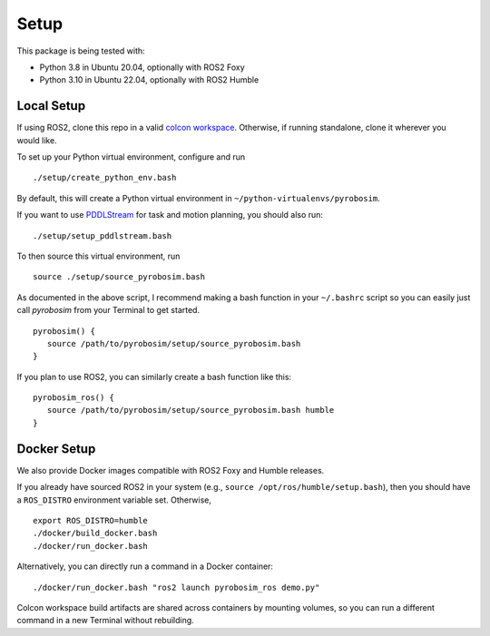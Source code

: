 Setup
=====

This package is being tested with:

* Python 3.8 in Ubuntu 20.04, optionally with ROS2 Foxy
* Python 3.10 in Ubuntu 22.04, optionally with ROS2 Humble

Local Setup
-----------

If using ROS2, clone this repo in a valid `colcon workspace <https://docs.ros.org/en/foxy/Tutorials/Workspace/Creating-A-Workspace.html>`_.
Otherwise, if running standalone, clone it wherever you would like.

To set up your Python virtual environment, configure and run

::

  ./setup/create_python_env.bash

By default, this will create a Python virtual environment in ``~/python-virtualenvs/pyrobosim``.

If you want to use `PDDLStream <https://github.com/caelan/pddlstream>`_ for 
task and motion planning, you should also run:

::

   ./setup/setup_pddlstream.bash

To then source this virtual environment, run

::

    source ./setup/source_pyrobosim.bash

As documented in the above script, I recommend making a bash function in your ``~/.bashrc`` script so you can easily just call `pyrobosim` from your Terminal to get started.

::

    pyrobosim() {
       source /path/to/pyrobosim/setup/source_pyrobosim.bash
    }

If you plan to use ROS2, you can similarly create a bash function like this:

::

    pyrobosim_ros() {
       source /path/to/pyrobosim/setup/source_pyrobosim.bash humble
    }


Docker Setup
------------

We also provide Docker images compatible with ROS2 Foxy and Humble releases.

If you already have sourced ROS2 in your system (e.g., ``source /opt/ros/humble/setup.bash``),
then you should have a ``ROS_DISTRO`` environment variable set. Otherwise,

::

    export ROS_DISTRO=humble
    ./docker/build_docker.bash
    ./docker/run_docker.bash

Alternatively, you can directly run a command in a Docker container:

::

    ./docker/run_docker.bash "ros2 launch pyrobosim_ros demo.py"

Colcon workspace build artifacts are shared across containers by mounting volumes,
so you can run a different command in a new Terminal without rebuilding.
